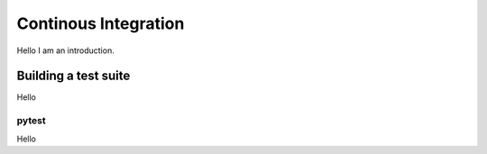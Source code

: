 .. DESC CI test documentation master file, created by
   sphinx-quickstart on Mon Jun 20 11:41:18 2022.
   You can adapt this file completely to your liking, but it should at least
   contain the root `toctree` directive.

Continous Integration
=====================

Hello I am an introduction.

Building a test suite
---------------------

Hello

pytest
^^^^^^

Hello
